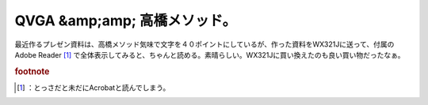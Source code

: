 ﻿QVGA &amp;amp; 高橋メソッド。
####################################


最近作るプレゼン資料は、高橋メソッド気味で文字を４０ポイントにしているが、作った資料をWX321Jに送って、付属のAdobe Reader [#]_ で全体表示してみると、ちゃんと読める。素晴らしい。WX321Jに買い換えたのも良い買い物だったなぁ。


.. rubric:: footnote

.. [#] ：とっさだと未だにAcrobatと読んでしまう。



.. author:: mkouhei
.. categories:: 仕事, gadget, 
.. tags::


